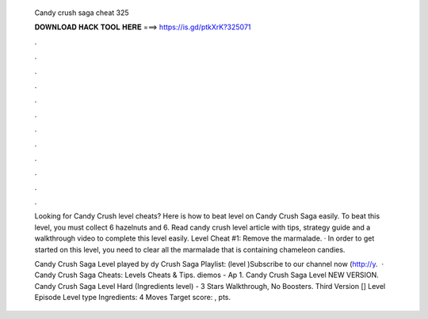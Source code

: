   Candy crush saga cheat 325
  
  
  
  𝐃𝐎𝐖𝐍𝐋𝐎𝐀𝐃 𝐇𝐀𝐂𝐊 𝐓𝐎𝐎𝐋 𝐇𝐄𝐑𝐄 ===> https://is.gd/ptkXrK?325071
  
  
  
  .
  
  
  
  .
  
  
  
  .
  
  
  
  .
  
  
  
  .
  
  
  
  .
  
  
  
  .
  
  
  
  .
  
  
  
  .
  
  
  
  .
  
  
  
  .
  
  
  
  .
  
  Looking for Candy Crush level cheats? Here is how to beat level on Candy Crush Saga easily. To beat this level, you must collect 6 hazelnuts and 6. Read candy crush level article with tips, strategy guide and a walkthrough video to complete this level easily. Level Cheat #1: Remove the marmalade. · In order to get started on this level, you need to clear all the marmalade that is containing chameleon candies.
  
  Candy Crush Saga Level played by dy Crush Saga Playlist: (level )Subscribe to our channel now (http://y.  · Candy Crush Saga Cheats: Levels Cheats & Tips. diemos - Ap 1. Candy Crush Saga Level NEW VERSION. Candy Crush Saga Level Hard (Ingredients level) - 3 Stars Walkthrough, No Boosters. Third Version [] Level Episode Level type Ingredients: 4 Moves Target score: , pts.
